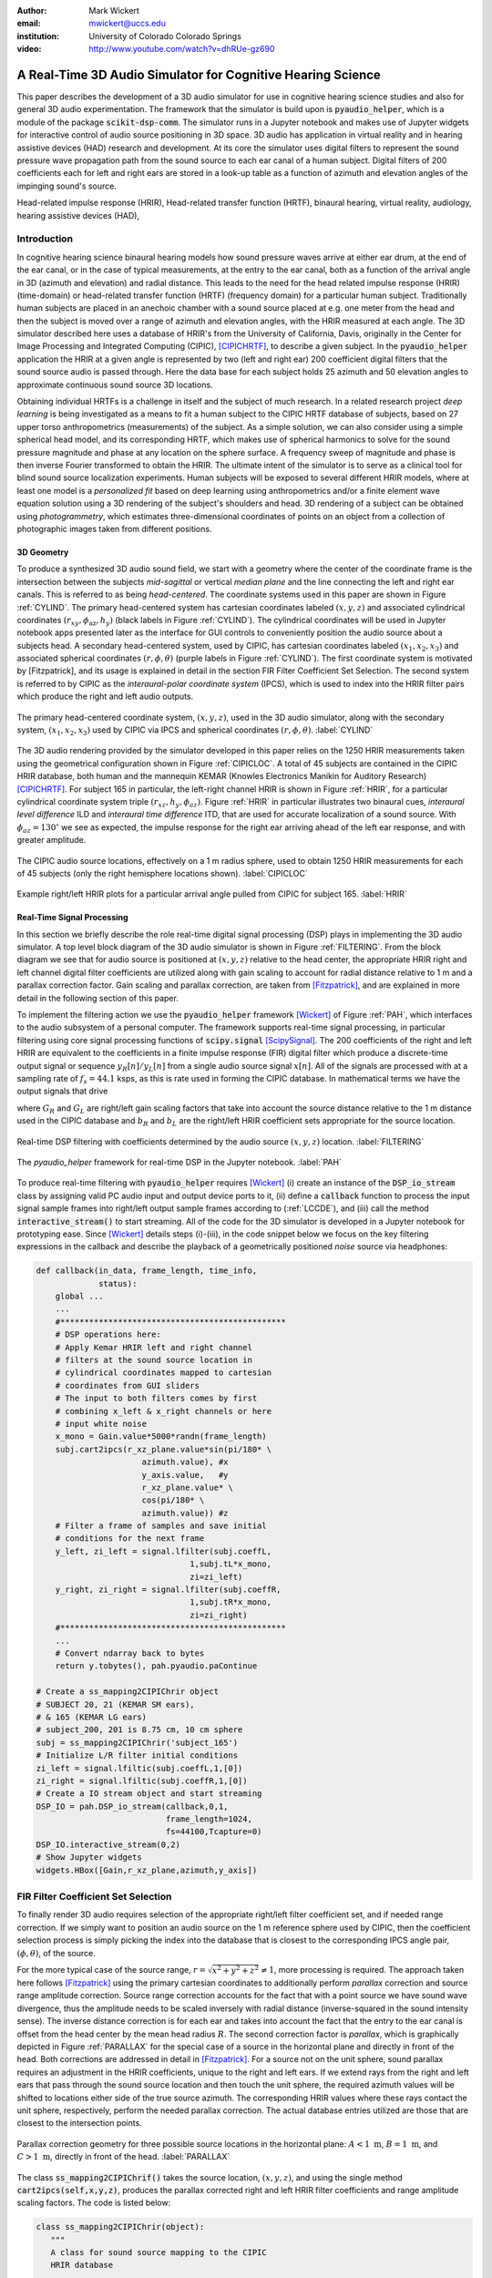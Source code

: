 :author: Mark Wickert
:email: mwickert@uccs.edu
:institution: University of Colorado Colorado Springs

:video: http://www.youtube.com/watch?v=dhRUe-gz690

------------------------------------------------------------
A Real-Time 3D Audio Simulator for Cognitive Hearing Science
------------------------------------------------------------

.. class:: abstract

   This paper describes the development of a 3D audio simulator for use in cognitive hearing science 
   studies and also for general 3D audio experimentation. The framework that the simulator is build 
   upon is :code:`pyaudio_helper`, which is a module of the package :code:`scikit-dsp-comm`. The simulator runs in 
   a Jupyter notebook and makes use of Jupyter widgets for interactive control of audio source 
   positioning in 3D space. 3D audio has application in virtual reality and in hearing assistive 
   devices (HAD) research and development. At its core the simulator uses digital filters to represent the 
   sound pressure wave propagation path from the sound source to each ear canal of a human subject. 
   Digital filters of 200 coefficients each for left and right ears are stored in a look-up table 
   as a function of azimuth and elevation angles of the impinging sound's source.


.. class:: keywords

   Head-related impulse response (HRIR), Head-related transfer function (HRTF), binaural hearing, 
   virtual reality, audiology, hearing assistive devices (HAD), 

Introduction
------------

In cognitive hearing science binaural hearing models how sound pressure waves arrive at either 
ear drum, at the end of the ear canal, or in the case of typical measurements, at the entry 
to the ear canal, both as a function of the arrival angle in 3D (azimuth and elevation) and 
radial distance. This leads to the need for the head related impulse response (HRIR) 
(time-domain) or head-related transfer function (HRTF) (frequency domain) for a particular 
human subject. 
Traditionally human subjects are placed in an anechoic chamber with a sound 
source placed at e.g. one meter from the head and then the subject is moved over a range of 
azimuth and elevation angles, with the HRIR measured at each angle. The 3D simulator described 
here uses a database of HRIR's from the University of California, Davis, originally in the Center 
for Image Processing and Integrated Computing (CIPIC), [CIPICHRTF]_, to describe a given subject. 
In the :code:`pyaudio_helper` application 
the HRIR at a given angle is represented by two (left and right ear)  200 coefficient digital 
filters that the sound source audio is passed through. Here the data base for each subject  
holds 25 azimuth and 50 elevation angles to approximate continuous sound source 3D locations. 

Obtaining individual HRTFs is a challenge in itself and the subject of much research. In a related 
research project *deep learning* is being investigated as a means to fit a human subject to the CIPIC HRTF 
database of subjects, based on 27 upper torso anthropometrics (measurements) of the subject. As a simple solution, 
we can also consider using a simple spherical head model, and its corresponding HRTF, which 
makes use of spherical harmonics to solve for the sound pressure magnitude and phase at any location on the sphere 
surface. A frequency sweep of magnitude and phase is then inverse Fourier transformed to obtain the HRIR. 
The ultimate intent of the simulator is to serve as a clinical tool for blind sound source localization experiments. 
Human subjects will be exposed to several different HRIR models, where at least one model is a *personalized 
fit* based on deep learning using anthropometrics and/or a finite element wave equation solution using a 3D 
rendering of the subject's shoulders and head. 3D rendering of a subject can be obtained using *photogrammetry*, 
which estimates three-dimensional coordinates of points on an object from a collection of photographic images taken from 
different positions.

3D Geometry
===========

To produce a synthesized 3D audio sound field, we start with a geometry where the center of the coordinate frame is 
the intersection between the subjects  *mid-sagittal* or vertical *median plane* and the line 
connecting the left and right ear canals. This is referred to as being *head-centered*. The coordinate 
systems used in this paper are shown in Figure :ref:`CYLIND`. 
The primary head-centered system has cartesian coordinates labeled :math:`(x,y,z)` and associated cylindrical 
coordinates :math:`(r_{xy},\phi_\text{az},h_y)` (black labels in Figure :ref:`CYLIND`). The cylindrical coordinates 
will be used in Jupyter notebook apps presented later as the interface for GUI controls to conveniently position 
the audio source about a subjects head. A secondary head-centered 
system, used by CIPIC, has cartesian coordinates labeled :math:`(x_1,x_2,x_3)` and associated spherical 
coordinates :math:`(r,\phi,\theta)` (purple labels in Figure :ref:`CYLIND`).  The first coordinate system 
is motivated by [Fitzpatrick], and its usage is explained in detail in the section 
FIR Filter Coefficient Set Selection. The second system is referred to by CIPIC as the 
*interaural-polar coordinate system* (IPCS), which is used to index into the HRIR filter pairs which 
produce the right and left audio outputs.


.. figure:: 3D_Coordinates.pdf
   :scale: 50%
   :align: center
   :figclass: htb

   The primary head-centered coordinate system, :math:`(x,y,z)`, used in the 3D audio simulator, along with the 
   secondary system, :math:`(x_1,x_2,x_3)` used by CIPIC via IPCS and spherical coordinates :math:`(r,\phi,\theta)`. :label:`CYLIND`

The 3D audio rendering provided by the simulator developed in this paper relies on the 1250 
HRIR measurements taken using the geometrical configuration shown in Figure :ref:`CIPICLOC`. 
A total of 45 subjects are contained in the CIPIC HRIR database, both human and the mannequin KEMAR (Knowles 
Electronics Manikin for Auditory Research) [CIPICHRTF]_. 
For subject 165 in particular, the left-right channel HRIR is shown in Figure :ref:`HRIR`, for a particular 
cylindrical coordinate system triple :math:`(r_{xz},h_y,\phi_{az})`. Figure :ref:`HRIR` in particular illustrates 
two binaural cues, *interaural level difference* ILD and *interaural time difference* ITD, that are used for 
accurate localization of a sound source. With :math:`\phi_{az} = 130^\circ` we see as expected, the impulse 
response for the right ear arriving ahead of the left ear response, and with greater amplitude.

.. figure:: CIPIC_Source_Locations.pdf
   :scale: 60%
   :align: center
   :figclass: htb

   The CIPIC audio source locations, effectively on a 1 m radius sphere, used to obtain 1250 HRIR measurements 
   for each of 45 subjects (only the right hemisphere locations shown). :label:`CIPICLOC`
 

.. figure:: HRIR_example.pdf
   :scale: 50%
   :align: center
   :figclass: htb

   Example right/left HRIR plots for a particular arrival angle pulled from CIPIC for subject 165. :label:`HRIR`



Real-Time Signal Processing
===========================

In this section we briefly describe the role real-time digital signal processing (DSP) plays in implementing 
the 3D audio simulator. A top level block diagram of the 3D audio simulator is shown in Figure :ref:`FILTERING`. 
From the block diagram we see that for audio source is positioned at :math:`(x,y,z)` relative to the head 
center, the appropriate HRIR right and left channel digital filter coefficients are utilized along with gain scaling 
to account for radial distance relative to 1 m and a parallax correction factor. Gain scaling and parallax 
correction, are taken from [Fitzpatrick]_, and are explained in more detail in the following section of this paper.

To implement the filtering action we use the :code:`pyaudio_helper` framework 
[Wickert]_ of Figure :ref:`PAH`, which interfaces to the audio subsystem of a personal computer. The 
framework supports real-time signal processing, in particular filtering using core signal 
processing functions of :code:`scipy.signal` [ScipySignal]_. The 200 coefficients of the right and left HRIR 
are equivalent to the coefficients in a finite impulse response (FIR) digital filter which produce a discrete-time 
output signal or sequence :math:`y_R[n]/y_L[n]` from a single audio source signal :math:`x[n]`. All of the signals 
are processed with at a sampling rate of :math:`f_s = 44.1` ksps, as this is rate used in forming the CIPIC 
database. In mathematical terms we have the output signals that drive 

.. math::
   :label: LCCDE
   :type: eqnarray

   y_R[n] &=& G_R \sum_{m=0}^M b_R x[n-m] \\
   y_L[n] &=& G_L \sum_{m=0}^M b_L x[n-m]

where :math:`G_R` and :math:`G_L` are right/left gain scaling factors that take into account the source distance relative 
to the 1 m distance used in the CIPIC database and :math:`b_R` and :math:`b_L` are the right/left HRIR coefficient sets 
appropriate for the source location.

.. figure:: Filtering_BlockDiagram.pdf
   :scale: 65%
   :align: center
   :figclass: htb

   Real-time DSP filtering with coefficients determined by the audio source :math:`(x,y,z)` location. 
   :label:`FILTERING`


.. figure:: pyaudio_helper_BlockDiagram.pdf
   :scale: 55%
   :align: center
   :figclass: htb

   The `pyaudio_helper` framework for real-time DSP in the Jupyter notebook. :label:`PAH`


To produce real-time filtering with :code:`pyaudio_helper` requires [Wickert]_ (i) create an instance of the 
:code:`DSP_io_stream` class by assigning valid PC audio input and output device ports to it, (ii) define 
a :code:`callback` function to process the 
input signal sample frames into right/left output sample frames according to (:ref:`LCCDE`), and (iii) call the 
method :code:`interactive_stream()` to start streaming. All of the code for the 3D simulator is developed in a 
Jupyter notebook for prototyping ease. Since [Wickert]_ details steps (i)-(iii), in the code snippet below 
we focus on the key filtering expressions in the callback and  
describe the playback of a geometrically positioned *noise* source via headphones:

.. code-block:: python

   def callback(in_data, frame_length, time_info, 
                status):
       global ...
       ...    
       #***********************************************
       # DSP operations here:
       # Apply Kemar HRIR left and right channel  
       # filters at the sound source location in  
       # cylindrical coordinates mapped to cartesian 
       # coordinates from GUI sliders
       # The input to both filters comes by first 
       # combining x_left & x_right channels or here
       # input white noise
       x_mono = Gain.value*5000*randn(frame_length) 
       subj.cart2ipcs(r_xz_plane.value*sin(pi/180* \
                         azimuth.value), #x
                         y_axis.value,   #y
                         r_xz_plane.value* \
                         cos(pi/180* \
                         azimuth.value)) #z 
       # Filter a frame of samples and save initial 
       # conditions for the next frame
       y_left, zi_left = signal.lfilter(subj.coeffL,
                                   1,subj.tL*x_mono,
                                   zi=zi_left) 
       y_right, zi_right = signal.lfilter(subj.coeffR,
                                   1,subj.tR*x_mono,
                                   zi=zi_right)
       #***********************************************
       ...
       # Convert ndarray back to bytes
       return y.tobytes(), pah.pyaudio.paContinue

   # Create a ss_mapping2CIPIChrir object
   # SUBJECT 20, 21 (KEMAR SM ears), 
   # & 165 (KEMAR LG ears)
   # subject_200, 201 is 8.75 cm, 10 cm sphere
   subj = ss_mapping2CIPIChrir('subject_165')
   # Initialize L/R filter initial conditions
   zi_left = signal.lfiltic(subj.coeffL,1,[0])
   zi_right = signal.lfiltic(subj.coeffR,1,[0])
   # Create a IO stream object and start streaming
   DSP_IO = pah.DSP_io_stream(callback,0,1,
                              frame_length=1024, 
                              fs=44100,Tcapture=0)
   DSP_IO.interactive_stream(0,2)
   # Show Jupyter widgets
   widgets.HBox([Gain,r_xz_plane,azimuth,y_axis])



FIR Filter Coefficient Set Selection
------------------------------------

To finally render 3D audio requires selection of the appropriate right/left filter coefficient set, 
and if needed range correction. If we simply want to position an audio source on the 1 m reference 
sphere used by CIPIC, then the coefficient selection process is simply picking the index into the 
database that is closest to the corresponding IPCS angle pair, :math:`(\phi,\theta)`, of the source.

For the more typical case of the source range, :math:`r = \sqrt{x^2 + y^2 + z^2} \neq 1`, more 
processing is required. The approach taken here follows [Fitzpatrick]_ using the primary cartesian 
coordinates to additionally perform *parallax* correction and source range amplitude correction. Source 
range correction accounts for the fact that with a point source we have sound wave divergence, thus 
the amplitude needs to be scaled inversely with radial distance (inverse-squared in the sound 
intensity sense). The inverse distance correction is for each ear and takes into account the fact 
that the entry to the ear canal is offset from the head center by the mean head radius :math:`R`. The 
second correction factor is *parallax*, which is graphically depicted in Figure :ref:`PARALLAX` for the 
special case of a source in the horizontal plane and directly in front of the head. Both 
corrections are addressed in detail in [Fitzpatrick]_. For a source not on the unit sphere, 
sound parallax requires an adjustment in the HRIR coefficients, unique to the right and left ears. 
If we extend rays from the right and left ears that pass through the sound source location and then 
touch the unit sphere, the required azimuth values will be shifted to locations either side of the 
true source azimuth. The corresponding HRIR values where these rays contact the unit sphere, 
respectively, perform the needed parallax correction. The actual database entries utilized are those 
that are closest to the intersection points.   

.. figure:: Parallax_Correction.pdf
   :scale: 80%
   :align: center
   :figclass: htb

   Parallax correction geometry for three possible source locations in the horizontal plane: 
   :math:`A<1\text{ m}`, :math:`B=1\text{ m}`, and :math:`C>1\text{ m}`, directly in front of the 
   head. :label:`PARALLAX`

 
The class :code:`ss_mapping2CIPIChrif()` takes the source location, :math:`(x,y,z)`, and using the 
single method :code:`cart2ipcs(self,x,y,z)`, produces the parallax corrected right and left HRIR filter 
coefficients and range amplitude scaling factors. The code is listed below:

.. code-block:: python

   class ss_mapping2CIPIChrir(object):
      """
      A class for sound source mapping to the CIPIC 
      HRIR database
      
      CIPIC uses the interaural polar coordinate 
      system (IPCS). The reference sphere for the 
      head-related transfer function (HRTF) 
      measurements/head-related impulse response 
      (HRIR) measurements has a 1m radius.
      
      Mark Wickert June 2018
 

.. code-block:: python

   def __init__(self,sub_foldername,
                head_radius_cm = 8.75):
      """
      Object instantiation
      
      The default head radius is 8.75 cm
      """
      # Store the head radius in meters
      self.head_radius = head_radius_cm/100
      
      # Store the HRIR 200 tap FIR filter coef sets
      self.subject = sub_foldername
      hrir_LR = io.loadmat( self.subject + \
                           '/hrir_final.mat')
      self.hrirL = hrir_LR['hrir_l']
      self.hrirR = hrir_LR['hrir_r']
      
      # Create LUTs for the azimuth and elevation 
      # values. This will make it easy to quantize
      # a given source location to one of the 
      # available HRIRs in the database.
      self.Az_LUT = np.hstack(([-80,-65,-55],
                     np.arange(-45,45+5,5.0),
                               [55,65,80]))
      self.El_LUT = -45 + 5.625*np.arange(0,50)
      
      # Initialize parameters
      self.tR = 1 # place source on unit sphere
      self.tL = 1 # directly in front of listener
      self.elRL = 0
      self.azR = 0
      self.azL = 0
      self.AzR_idx = 0
      self.AzL_idx = 0
      self.ElRL_idx = 0
      
      # Store corresponding right and left ear FIR 
      # filter coefficients
      self.coeffR = self.hrirR[0,0,:]
      self.coeffL = self.hrirL[0,0,:]
        
    
   def cart2ipcs(self,x,y,z):
      """
      Map cartesian source coordinates (x,y,z) to 
      the CIPIC interaural polar coordinate system 
      (IPCS) for easy access to CIPIC HRIR. Parallax 
      error is also dealt with so two azimuth values 
      are found. To fit IPCS the cartesian 
      coordinates are defined as follows:

      (0,0,0) <--> center of head.
      (1,0,0) <--> unit vector pointing outward from 
                   the right on a line passing from 
                   left to right through the left 
                   and right ear (pinna) ear canals
      (0,1,0) <--> unit vector pointing out through 
                   the top of the head.
      (0,0,1) <--> unit vector straight out through 
                   the back of the head, such that 
                   a right-handed coordinate system is 
                   formed.

      Mark Wickert June 2018, updated June 2019
      """
      # First solve for the parameter t, which is used
      # to describe parametrically the location of the 
      # source at (x,y,z) on a line connecting the
      # right or left ear canal entry point to the 
      # unit sphere.

      # The right ear (pinna) solution
      aR = (x-self.head_radius)** + y**2 + z**2
      bR = 2*self.head_radius*(x-self.head_radius)
      cRL = self.head_radius**2 - 1
      # The left ear (pinna) solution
      aL = (x+self.head_radius)**2 + y**2 + z**2
      bL = -2*self.head_radius*(x+self.head_radius)

      # Find the t values which are also the gain 
      # values to be applied to the filter.
      self.tR = max((-bR+np.sqrt(bR**2-4*aR*cRL)) \
                /(2*aR),
               (-bR-np.sqrt(bR**2-4*aR*cRL))/(2*aR))
      self.tL = max((-bL+np.sqrt(bL**2-4*aL*cRL)) \
                /(2*aL),
               (-bL-np.sqrt(bL**2-4*aL*cRL))/(2*aL))
      # Find the IPCS elevation angle and mod it
      elRL = 180/np.pi*np.arctan2(y1,-z1)
      if elRL < -90:
            elRL += 360
      self.elRL = elRL
      self.azR = 180/np.pi* \
                 np.arcsin(np.clip(self.head_radius\
                  + self.tR*(x1-self.head_radius),
                  -1,1))
      self.azL = 180/np.pi* \
                 np.arcsin(clip(-self.head_radius\
                  + self.tL*(x1+self.head_radius),
                  -1,1))
      # Find closest database entry in Az & El
      self.AzR_idx = np.argmin((self.Az_LUT \
                             - self.azR)**2)
      self.AzL_idx = np.argmin((self.Az_LUT \
                             - self.azL)**2)
      self.ElRL_idx = np.argmin((self.El_LUT \
                             - self.elRL)**2)
      self.coeffR = self.hrirR[self.AzR_idx,
                               self.ElRL_idx,:]
      self.coeffL = self.hrirL[self.AzL_idx,
                               self.ElRL_idx,:]


In the :code:`__init__` method all the right left filter coefficients for the chosen subject database entry 
are copied into class attributes and look-up tables (LUTs) are populated in terms of IPCS angles to ease 
selecting the needed right/left filters. The sound wave amplitude correction factors :code:`self.tR` and 
:code:`tL` are obtained from the parallax correction expression in [Fitzpatrick]_, and double as the 
required range scale factors, :math:`G_R` and :math:`G_L` in (1) and (2). 

3D Audio Simulator Notebook Apps
--------------------------------

For human subject testing and general audio virtual reality experiments, two applications (apps) that 
run in the Jupyter notebook were created. The first allows the user to *statically* 
locate an audio source in space, while the second creates a *time-varying motion* audio source. 
For human subject tests the static source is of primary interest. Both apps have a GUI slider interface 
that use the cylindrical coordinates described in Figure :ref:`CYLIND` to control the position the source.

Static Sound Source
===================

The first and foremost purpose the 3D audio simulator is to be able to statically position an audio source 
and then ask a human subject where the source is located (localization). This is a cognitive experiment, and 
can serve many purposes. One purpose in the present research is to to see how well the HRIR utilized in the simulator 
matches the subject's true HRIR. As mentioned in the introduction, an ongoing study is to estimate an *individualized 
HRIR* using deep machine learning/deep learning. The Jupyter Widgets slider interface for this 
app is shown in Figure :ref:`STATICAPP` 

.. figure:: Static_3D_AudioApp.pdf
   :scale: 60%
   :align: center
   :figclass: htb

   Jupyter notebook for static positioning of the audio test source. :label:`STATICAPP`


Dynamic Sound Source Along a Trajectory
=======================================

From a virtual reality perspective, we were also interested in giving a subject a moving sound source 
experience via headphones. In this case we consider an *orbit like* sound source trajectory. The 
trajectory as shown in Figure :ref:`TRAJECTORY`, is a circular orbit  with parameters of roll, 
pitch, and hight, relative to the ear canal centerline. The Jupyter Widgets slider interface for this 
app is shown in Figure :ref:`DYNAMICAPP`.

.. figure:: SoundSource_Trajectory.pdf
   :scale: 50%
   :align: center
   :figclass: htb

   The sound source trajectory utilized in the dynamic sound source app. :label:`TRAJECTORY`


.. figure:: Dynamic_3D_AudioApp.pdf
   :scale: 60%
   :align: center
   :figclass: htb

   Jupyter notebook for setting the parameters of a sound source moving along a trajectory with 
   prescribed motion characteristics. :label:`DYNAMICAPP`



Spherical Head Model as a Simple Reference HRIR
-----------------------------------------------

In blind testing of human subjects it is also of interest to offer other HRIR solutions, e.g., 
the [KEMAR]_ mannequin head  or a simple spherical head [Duda]_ and [Bogelein]_. In this section we consider 
a spherical head model with the intent of using the results of [Duda]_ to allow the construction of a 
CIPIC-like database entry, that can be used in the 3D audio simulator described earlier in this paper.


General Pressure Wave Solution
==============================

As a starting point, the acoustics text [Beranek]_, provides a solution for 
the resultant sound pressure at any point in space when a sinusoidal plane wave sound pressure 
source impinges upon a rigid sphere of radius :math:`R` centered at the coordinate system origin. 
Rotationally symmetric spherical coordinates, :math:`r` and :math:`\theta` are appropriate here.
First consider the incident plane wave :math:`\tilde{p}_I(r,\theta)`, in the expansion

.. math::
   :label: resultant
   :type: eqnarray

   \tilde{p}_I(r,\theta_i) = \tilde{p}_0 \sum_{n=0}^\infty (-j)^n (2n+1) j_n(kr) P_n(\cos\theta_i),

where :math:`\theta_i` is the incidence angle between the plane wave and measurement point, 
:math:`P_m(x)` is the :math:`n\text{th-order}` Legendre polynomial, :math:`j_n(x)` is the 
:math:`n\text{th-order}` spherical Bessel function of the first kind, :math:`k = 2\pi f/c` is the 
wavenumber, with :math:`f` frequency in Hz and :math:`c = 344.4` m/s the propagation velocity in air. 
We set the incident wave complex pressure :math:`\tilde{p}_0 = 1\angle 0^\circ` for convenience. Finally, 
solve for the scattered wave, :math:`\tilde{p}_s(r,\theta_i)`, by applying boundary conditions, see [Beranek]_ 
for details, we superimpose the two solutions to obtain 

.. The solution takes the form of an infinite series involving spherical harmonics to represent the 
   incident plus scattered sound pressure, :math:`\tilde{p}(r,\theta_i)`, where :math:`r` is the radial 
   distance from the sphere center, and :math:`\theta_i` the angle of incidence, :math:`\theta_i`, relative the incident pressure wave.
   This is a boundary value problem, which is solved by starting with the incident wave, 
   :math:`\tilde{p}_I(r,\theta_i)`, and then solving for the scattered wave, :math:`\tilde{p}_s(r,\theta_i)`, by 
   applying the boundary conditions. For the case of an incident plane wave, with complex pressure 
   :math:`\tilde{p}_0 = 1\angle 0^\circ`, the solution is 

.. math::
   :label: resultant
   :type: eqnarray

   \tilde{p}(r,\theta_i) &=& \tilde{p}_I(r,\theta_i) + \tilde{p}_s(r,\theta_i) \nonumber \\
   &=& \sum_{n=0}^\infty (-j)^n (2n+1) P_n(\cos\theta_i)  \nonumber \\
   && \cdot \left[j_n(kr) - 
   \frac{j_n^\prime(kR)}{h_n^{\prime(2)}(kR)} h_n^{(2)}(kr)\right]

where :math:`j_n^\prime(x)` the spherical Bessel function of the first kind derivative, 
:math:`h_n^{(2)}(kr)` is the :math:`n\text{th-order}` spherical Hankel function of the second kind 
and :math:`h_n^{\prime(2)}(kr)` is the corresponding derivative. Figure :ref:`SCATTER` shows the 
pressure magnitude at 2000 Hz for :math:`R = 8.75\text{ cm}`, for the plane wave traveling along the 
:math:`+z-\text{axis}`. The second plot coordinate, due to axial symmetry, is :math:`w= \sqrt{x^2+y^2}`. 
Note in the spherical coordinates of the math model, it remains that :math:`r = \sqrt{w^2+z^2}` and 
:math:`\cos\theta_i = z/\sqrt{w^2 + z^2}`.

.. figure:: SphericalHeadScattering.pdf
   :scale: 50%
   :align: center
   :figclass: htb

   Using spherical harmonics [Beranek]_ to calculate the pressure wave magnitude (shown here) and 
   phase, using a plane wave audio source arriving from the bottom of the figure. :label:`SCATTER`

The calculations required to obtain Figure :ref:`SCATTER` follow easily using the functions found in 
:code:`scipy.special`, e.g., for the scattered field the calculation is:

.. code-block:: python

   def pS(w, z, f, R = 0.0875, N = 50):
       """
       Scattered field from a rigid sphere

       w = radial comp in cylind coord
       z = axial comp in cylind coord
       f = frequency in Hz
       R = sphere radius in m
       N = summation upper boundary

       p_polar = pressure in Pa for p0 = 1 Pa

       Mark Wickert November 2018
       """
       p_0 = 1
       k = 2*pi/(344.4/f)
       p_polar = zeros((len(z),len(w)),
                       dtype=complex128)
       for n,wn in enumerate(w):
           for m,zm in enumerate(z):
               r = sqrt(zm**2 + wn**2)
               cos_theta = zm/sqrt(zm**2 + wn**2)
               for kk in range(N+1):
                   if r <= R:
                       p_polar[m,n] = 0.0
                   else:
                       p_polar[m,n] += p_0*(-1j)**kk *\
                       (2*kk+1) * \
                       special.spherical_jn(kk,
                       k*R,True)/spherical_hn2(kk,
                       k*R,True) * spherical_hn2(kk,
                       k*r) * \
                       special.lpmv(0,kk,cos_theta)
       return -p_polar

   def spherical_hn2(n,z,derivative=False):
       """ Spherical Hankel Function 2nd Kind """
       return special.spherical_jn(n,z,deriv=False) \
              -1j * special.spherical_yn(n,z,
              derivative=False)


The use of :math:`R = 8.75\text{ cm}` is motivated by the *standard head* radius 
discussed in [Duda]_.  It is interesting to note that there is a *bright spot* on the back 
side (:math:`\theta_i=180^\circ`) due to constructive interference between the waves traveling 
around either side of the sphere.


HRTF on the Sphere Surface 
==========================

In signal processing the *transfer function*, :math:`H(f) = |H(f)| e^{j\angle H(f)}`, is a ratio 
of two complex numbers as a function frequency in Hz. In the denominator we have the magnitude 
and phase (angle) of the sinusoidal signal input 
to a system and in the numerator we have the magnitude and phase of the corresponding output signal 
(measurement point on the sphere or ultimately the ear canal). 
For the case of the HRTF the output is the sound pressure magnitude and phase at the entrance to 
the right and left ear canals. In the case of the CIPIC database the location of the source is at 
a particular azimuth and elevation on a 1 m sphere centered over the head. The HRTF of a sphere 
is defined more generally as the output can be any point on the surface of the sphere. The input 
location is generally at some distance :math:`r` from the center of the sphere. 

In [Duda]_ the HRTF is defined as the ratio of the sound pressure on the 
surface of the sphere divided by the pressure at the sphere center, given that the sphere *is not* 
present:  

.. math::
   :label: dudahrtf

   H(\theta_i, f, r, R) = \frac{r}{kR^2} e^{jkr} \sum_{n=0}^\infty (2n+1) P_n(\cos\theta_i) 
   \frac{h_n^{(2)}(kr)}{h_n^{\prime(2)}(kR)},\ r > R

where :math:`\theta_i` is the angle of incidence between the source and measurement point, 
:math:`f` is the operating frequency in Hz, :math:`r` is the distance fro the source to the 
center if the sphere, and one again :math:`R` is the sphere radius. Recall also that the 
wave number :math:`k` contains :math:`f`.

Formally this transfer function definition should include the propagation 
delay time from the source location :math:`r` to the sphere center, but this is a *linear phase* 
of the form :math:`\exp(-j 2\pi f r/c)` that can be dealt with as a time shift once the inverse 
Fourier transform is used to obtain the HRIR. Later we set :math:`r= 1\text{ m}` to match 
the CIPIC source location relative to the head center.

An efficient algorithm for the calculation of (:ref:`dudahrtf`) is presented in [Duda]_, 
requiring no special functions as a result of using special function recurrence relationships. The 
Python implementation, shown below, also incorporates an error threshold for terminating the series 
approximation:

.. code-block:: python

   def HRTF_sph(theta, f, r = 1.0, R = 0.01, c = 344.4, 
              threshold = 1e-6):
       """
       HRTF calculation for a rigid sphere with source 
       r meters from the sphere center
       
       Coded from pseudo-code to Python by Mark Wickert
       
       Reference: Appendix A of J. Acoust. Soc. Am., 
       Vol. 104, No. 5, November 1998 R. O. Duda and 
       W. L. Martens: Range dependence of the response 
       of a spherical head model.
       """   
       x = np.cos(theta*np.pi/180)
       mu = (2 * np.pi * f * R)/c
       rho = r/R
       zr = 1/(1j * mu * rho)
       zR = 1/(1j * mu)
       Qr2 = zr
       Qr1 = zr * (1 - zr)
       QR2 = zR
       QR1 = zR * (1 - zR)
       P2 = 1
       P1 = x
       summ = 0
       term = zr/(zR * (zR - 1))
       summ += term
       term = (3 * x * zr * (zr - 1) )/ \
              (zR * (2 * zR * (zR - 1) + 1))
       summ += term;
       oldratio = 1
       newratio = np.abs(term)/np.abs(summ)
       m = 2
       while (oldratio > threshold) or \
             (newratio > threshold):
           Qr = -(2 * m - 1) * zr * Qr1 + Qr2
           QR = -(2 * m - 1) * zR * QR1 + QR2
           P = ((2 * m - 1) * x * \
                P1 - (m - 1) * P2)/m
           term = ((2 * m + 1) * P * Qr)/((m + 1) \
                   * zR * QR - QR1)
           summ += term
           m += 1
           Qr2 = Qr1
           Qr1 = Qr
           QR2 = QR1
           QR1 = QR
           P2 = P1
           P1 = P
           oldratio = newratio
           newratio = np.abs(term)/np.abs(summ)
       # conjugate to match traveling wave convention
       H = np.conj((rho * np.exp(-1j * mu) * summ)/\
                   (1j * mu))
       return H


HRIR on the Sphere Surface
==========================

The next step is to calculate the impulse response :math:`h(t)` corresponding to :math:`H(f)` via 
the inverse Fourier transform of the HRTF. Since we are 
working with digital (discrete-time) signal processing, the inverse discrete Fourier transform (IDFT) 
will is used here, as opposed to the Fourier integral. We take samples of the HRTF at uniformly spaced 
frequency samples, :math:`\Delta f`, running from 0 to one half the CIPIC sampling rate,  
:math:`f_s = 44.1\text{kHz}`. This makes :math:`h(t)\rightarrow h(n/f_s) = h[n]` in the Python 
implementation shown below:

.. code-block:: python

   def freqr2imp(H,win_att = 100):
       """
       Transform the frequency response of a real 
       impulse response system back to the impulse 
       response, with smoothing using a window
       function.
       
       Mark Wickert, May 2019
       """
       Nmax = len(H)
       if win_att == 0:
           h = np.fft.irfft(H)
       else:
           W = signal.windows.chebwin(2*Nmax,
                      win_att,sym=True)[Nmax:]
           h = np.fft.irfft(H*W)
       return h


   def compute_HRIR(theta_deg, r = 1.0, R = 0.0875, 
             fs = 44100, roll_factor = 20):
       """
       HRIR for rigid sphere at incidence angle
       theta_deg, distance r and radius R using 
       sampingrate fs Hz
       
       Mark Wickert, June 2019
       """
       fs = 44100
       Nfft = 2**10
       df = fs/Nfft
       f = np.arange(df,fs/2,df)
       df = fs/Nfft
       f = np.arange(df,fs/2,df)
       HRTF = np.zeros(len(f),dtype=np.complex128)
       for k, fk in enumerate(f):
           HRTF[k] = HRTF_sph(theta_deg,fk,r=r,R = R)
       # Set DC value to 1
       HRTF = np.hstack(([1],HRTF))
       f = np.hstack(([0],f))
       
       HRIR = freqr2imp(HRTF,win_att=100)
       # Scale HRIR so the area is unity
       G0 = 1/(np.sum(HRIR)*1/fs)
       t = np.arange(len(HRIR))/fs*1000
       return t, np.roll(G0*HRIR,roll_factor)

We choose :math:`\Delta f` to obtain at least 100 samples on :math:`[0,f_s/2]`, so that when 
:code:`np.fft.irfft()` is employed, the full real impulse response length will be 200. The 
function :math:`freq2imp()` also includes frequency domain windowing, via :code:`signal.windows.chebwin()` 
to provide some smoothing to the discrete-time approximation. 
In Figure :ref:`SPHEREHRIR` we show a collection of HRIR plots, created using :code:`HRTF_sph()`, 
for the source 1 m away from the center of a 8.75 cm radius sphere. 


.. figure:: SphericalHeadHRIR.pdf
   :scale: 50%
   :align: center
   :figclass: htb

   Using the spherical harmonics formulation of [Duda]_ to obtain the HRTF and then the HRIR as a 
   function of sound source incidence angle from :math:`0^\circ` to :math:`180^\circ`. :label:`SPHEREHRIR`

Building a CIPIC Database Entry
===============================

To finally create a CIPIC-like database entry for a spherical head, we have to relate the angle of 
incidence in the HRTF expression (:ref:`dudahrtf`) 
to the angle of arrival of an audio source on the CIPIC 1 m sphere of Figure :ref:`CIPICLOC`, 
relative to right and left ear 
canal entries at :math:`\phi_{az} = \pm 80^\circ` (a set back of :math:`\pm 100^\circ` from the front). 
The problem is depicted in Figure :ref:`ANGLESOLVE`. This problem turns out to be a familiar 
analytic geometry problem, that of finding the angle between two 3D vectors passing through the origin, 
e.g.

.. math::
   :label: incidentAngle1
   :type: eqnarray

   \theta_{\vec{S}\vec{R}} &=& \cos^{-1}\left(\frac{\vec{S}\cdot \vec{R}}{|\vec{S}|\, |\vec{R}|}\right) 
   = x_S\sin\phi_R + z_S\cos\phi_R

where :math:`\vec{R}` is the vector to the right ear canal with angle :math:`\phi_R`, assumed to lie 
in the horizontal plane, and :math:`\vec{S}` is the vector to the source of length 1 m with primary 
coordinate system components :math:`(x_S, y_S, z_S)` as defined in Figure :ref:`CYLIND`. A similar relation 
holds for the left ear canal entry.

.. figure:: Angle_Between_Source_Ear_Canal.pdf
   :scale: 50%
   :align: center
   :figclass: htb

   Solving for the angle between the source and a ray extending from the right and left ears, also 
   showing a set back of the ear canal by :math:`\pm 100^\circ` from the from the font of the head. 
   :label:`ANGLESOLVE`


We need to fill the database using the CIPIC angle of arrival source grid using the secondary (ICPS) 
coordinate system. The coordinate conversion between :math:`x_S` and :math:`z_s` and the IPCS is 
:math:`x_s = r\sin\theta_\text{CIPIC}` and :math:`z_s = -r\cos\phi_\text{CIPIC}\cos\theta_\text{CIPIC}`, 
so with :math:`r=1` the angle of incidence formula (:ref:`incidentAngle1`) in final form is

.. math::
   :label: incidentAngle2

   \theta_{\vec{S}\vec{R}} = \sin\theta_\text{CIPIC}\sin\phi_R - \cos\phi_\text{CIPIC}\cos\theta_\text{CIPIC}\cos\phi_R

and similarly for the left ear canal.

The steps for producing the HRIR filter pair over 1250 IPCS angle pairs is summarized in Figure :ref:`HRIRCALCBLOCK`.

.. figure:: HRIR_Calc_BlockDiagram.pdf
   :scale: 65%
   :align: center
   :figclass: htb

   A block diagram depicting the steps involved in calculating the HRIR right and left channel impulse responses, 
   :math:`h_R[n]` and :math:`h_L[n]`, starting from CIPIC source angles, :math:`(\theta_\text{CIPIC}, \phi_\text{CIPIC})`, 
   ear canal set-back angles, :math:`(\phi_R, \phi_L)`, and the sphere radius :math:`R`. :label:`HRIRCALCBLOCK`

Finally putting this all together, code was written in a Jupyter notebook to generate a CIPIC-like database entry, 
using :code:`scipy.io` to write a MATLAB :code:`mat` file, e.g., :code:`subject_200` is a 
spherical head, with no ears (pinna), containing two HRIR arrays:

.. code-block:: python

   io.whosmat('subject_200/hrir_final.mat')

   [('hrir_l', (25, 50, 200), 'double'), 
    ('hrir_r', (25, 50, 200), 'double')]
 
An example HRIR plot, similar to Figure :ref:`HRIR`, is shown in Figure :ref:`HRIR875`. 

.. figure:: HRIR_example_sphere_R875.pdf
   :scale: 50%
   :align: center
   :figclass: htb

   Example right/left HRIR plots for a particular arrival angle pulled from the CIPIC-like database entry created 
   for a radius 8.75 cm sphere. :label:`HRIR875`

Casual listening tests with a coarse fit human subject from CIPIC and the simple spherical model, indicate both similarities 
and differences. Coarse localization is similar between the two, but the spherical model seems *sterile*, that is the sound 
seems unnatural. The fact that coarse localization is present is an indication that the database is correct. Additional 
testing is planned.


Conclusions and Future Work
---------------------------

Development of the real-time signal processing aspect of the 3D audio simulator was a relatively simple task. 
This is a perfect application for the :code:`pyaudio_helper` code module of :code:`scikit-dsp-comm`.
Working through the details of the coordinate transformations, and gain and parallax corrections on the 
geometry side, was a more complex undertaking. Likewise, working with the spherical head model calculations, 
first in the frequency domain (HRIR), and then the time domain (HRIR), was the most complex. The fact that 
recursions can be used to evaluate the needed special functions for sound pressure on the surface of a 
sphere, makes the generation of a CIPIC-like database entry take only a few minutes of compute time.    

Informal testing of human subjects has gone well. Precise localization experiments using the static app have 
not been attempted just yet, as a formal pool human subjects has yet to be gathered. The virtual reality aspects
of the dynamic app have received many positive comments from informal testing with those interested in 3D audio.

For future research, this simulator will be used to evaluate personalized HRIR fitting to human subjects, based on 
their upper torso anthropometrics. For the case of the spherical head, it is of interest to consider alternative 
HRIR grids. The 1 m radius 1250 point grid of angle pairs is no longer a limitation. For close range 
sound localization a different grid of angle pairs and with :math:`r < 1\text{ m}`, can be used. This would 
make filter switching on the real-time DSP side of things finer grained, and hence more natural.

The Jupyter notebooks used in the analysis and development of this paper can be found on GitHub [3D_Audio]_. 
This will give open access to anyone interested in trying out the simulator.


References
----------

.. [Fitzpatrick] Fitzpatrick, W., Wickert, M., and Semwal, S. (2013) 3D Sound Imaging with Head Tracking, *Proceedings IEEE 15th Digital Signal Processing Workshop/7th Signal Processing Education Workshop*.
.. [CIPIC] *The CIPIC Interface Laboratory Home Page*, (2019, May 22). Retrieved May 22, 2019, from `https://www.ece.ucdavis.edu/cipic`_.
.. [CIPICHRTF] *The CIPIC HRTF Database*, (2019, May 22). Retrieved May 22, 2019, from `https://www.ece.ucdavis.edu/cipic/spatial-sound/hrtf-data`_.
.. [Wickert] *Real-Time Digital Signal Processing Using pyaudio_helper and the ipywidgets*, (2018, July 15). Retrieved May 22, 2019, from DOI `10.25080/Majora-4af1f417-00e`_.
.. [ScipySignal] *Signal processing (scipy.signal)*, (2019, May 22). Retrieved May 22, 2019, from `https://docs.scipy.org/doc/scipy/reference/signal.html`_.
.. [KEMAR] GRAS Sound & Vibration A/S, Head & Torso Simulators, from `http://www.gras.dk/products/head-torso-simulators-kemar`_.
.. [Beranek] Beranek, L. and Mellow, T (2012). *Acoustics: Sound Fields and Transducers*. London: Elsevier.
.. [Duda] Duda, R. and Martens, W. (1998). Range dependence of the response of a spherical head model, *J. Acoust. Soc. Am. 104 (5)*.
.. [Bogelein]  Bogelein, S., Brinkmann, F.,  Ackermann, D., and Weinzierl, S. (2018). Localization Cues of a Spherical Head Model. *DAGA Conference 2018 Munich*.
.. [3D_Audio] 3D audio simulator, (2019, June 16): Retrieved June 16, 2019, from `https://github.com/mwickert/3D_Audio_Simulator`_.

.. _`https://www.ece.ucdavis.edu/cipic`: https://www.ece.ucdavis.edu/cipic
.. _`https://www.ece.ucdavis.edu/cipic/spatial-sound/hrtf-data`: https://www.ece.ucdavis.edu/cipic/spatial-sound/hrtf-data
.. _`https://github.com/mwickert/scikit-dsp-comm`: https://github.com/mwickert/scikit-dsp-comm
.. _`10.25080/Majora-4af1f417-00e`: http://conference.scipy.org/proceedings/scipy2018/mark_wickert_250.html
.. _`https://docs.scipy.org/doc/scipy/reference/signal.html`: https://docs.scipy.org/doc/scipy/reference/signal.html
.. _`http://www.gras.dk/products/head-torso-simulators-kemar`: http://www.gras.dk/products/head-torso-simulators-kemar
.. _`https://github.com/mwickert/3D_Audio_Simulator`: https://github.com/mwickert/3D_Audio_Simulator